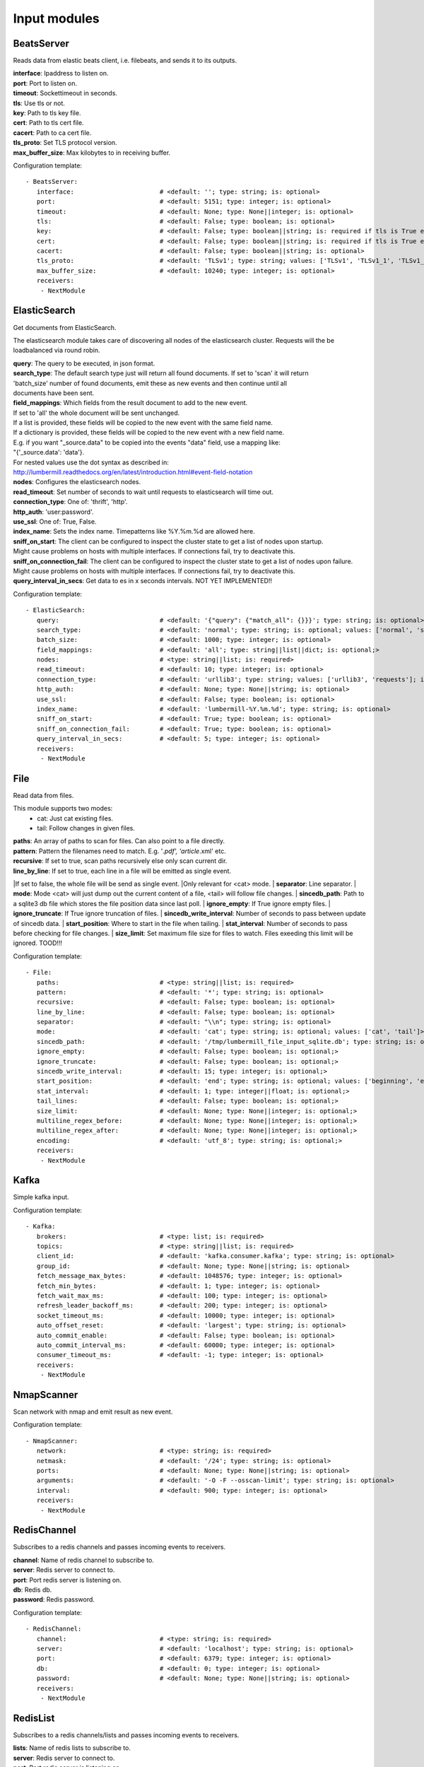 .. _Input:

Input modules
=============

BeatsServer
-----------

Reads data from elastic beats client, i.e. filebeats, and sends it to its outputs.

| **interface**:  Ipaddress to listen on.
| **port**:       Port to listen on.
| **timeout**:    Sockettimeout in seconds.
| **tls**:        Use tls or not.
| **key**:        Path to tls key file.
| **cert**:       Path to tls cert file.
| **cacert**:     Path to ca cert file.
| **tls_proto**:  Set TLS protocol version.
| **max_buffer_size**: Max kilobytes to in receiving buffer.

Configuration template:

::

    - BeatsServer:
       interface:                       # <default: ''; type: string; is: optional>
       port:                            # <default: 5151; type: integer; is: optional>
       timeout:                         # <default: None; type: None||integer; is: optional>
       tls:                             # <default: False; type: boolean; is: optional>
       key:                             # <default: False; type: boolean||string; is: required if tls is True else optional>
       cert:                            # <default: False; type: boolean||string; is: required if tls is True else optional>
       cacert:                          # <default: False; type: boolean||string; is: optional>
       tls_proto:                       # <default: 'TLSv1'; type: string; values: ['TLSv1', 'TLSv1_1', 'TLSv1_2']; is: optional>
       max_buffer_size:                 # <default: 10240; type: integer; is: optional>
       receivers:
        - NextModule


ElasticSearch
-------------

Get documents from ElasticSearch.

The elasticsearch module takes care of discovering all nodes of the elasticsearch cluster.
Requests will the be loadbalanced via round robin.

| **query**:               The query to be executed, in json format.
| **search_type**:        The default search type just will return all found documents. If set to 'scan' it will return
| 'batch_size' number of found documents, emit these as new events and then continue until all
| documents have been sent.
| **field_mappings**:      Which fields from the result document to add to the new event.
| If set to 'all' the whole document will be sent unchanged.
| If a list is provided, these fields will be copied to the new event with the same field name.
| If a dictionary is provided, these fields will be copied to the new event with a new field name.
| E.g. if you want "_source.data" to be copied into the events "data" field, use a mapping like:
| "{'_source.data': 'data'}.
| For nested values use the dot syntax as described in:
| http://lumbermill.readthedocs.org/en/latest/introduction.html#event-field-notation
| **nodes**:               Configures the elasticsearch nodes.
| **read_timeout**:        Set number of seconds to wait until requests to elasticsearch will time out.
| **connection_type**:     One of: 'thrift', 'http'.
| **http_auth**:           'user:password'.
| **use_ssl**:             One of: True, False.
| **index_name**:          Sets the index name. Timepatterns like %Y.%m.%d are allowed here.
| **sniff_on_start**:      The client can be configured to inspect the cluster state to get a list of nodes upon startup.
| Might cause problems on hosts with multiple interfaces. If connections fail, try to deactivate this.
| **sniff_on_connection_fail**:  The client can be configured to inspect the cluster state to get a list of nodes upon failure.
| Might cause problems on hosts with multiple interfaces. If connections fail, try to deactivate this.
| **query_interval_in_secs**:   Get data to es in x seconds intervals. NOT YET IMPLEMENTED!!

Configuration template:

::

    - ElasticSearch:
       query:                           # <default: '{"query": {"match_all": {}}}'; type: string; is: optional>
       search_type:                     # <default: 'normal'; type: string; is: optional; values: ['normal', 'scan']>
       batch_size:                      # <default: 1000; type: integer; is: optional>
       field_mappings:                  # <default: 'all'; type: string||list||dict; is: optional;>
       nodes:                           # <type: string||list; is: required>
       read_timeout:                    # <default: 10; type: integer; is: optional>
       connection_type:                 # <default: 'urllib3'; type: string; values: ['urllib3', 'requests']; is: optional>
       http_auth:                       # <default: None; type: None||string; is: optional>
       use_ssl:                         # <default: False; type: boolean; is: optional>
       index_name:                      # <default: 'lumbermill-%Y.%m.%d'; type: string; is: optional>
       sniff_on_start:                  # <default: True; type: boolean; is: optional>
       sniff_on_connection_fail:        # <default: True; type: boolean; is: optional>
       query_interval_in_secs:          # <default: 5; type: integer; is: optional>
       receivers:
        - NextModule


File
----

Read data from files.

This module supports two modes:
 - cat: Just cat existing files.
 - tail: Follow changes in given files.

| **paths**:              An array of paths to scan for files. Can also point to a file directly.
| **pattern**:            Pattern the filenames need to match. E.g. '*.pdf', 'article*.xml' etc.
| **recursive**:          If set to true, scan paths recursively else only scan current dir.
| **line_by_line**:       If set to true, each line in a file will be emitted as single event.
|If set to false, the whole file will be send as single event.
|Only relevant for <cat> mode.
| **separator**:          Line separator.
| **mode**:               Mode <cat> will just dump out the current content of a file, <tail> will follow file changes.
| **sincedb_path**:       Path to a sqlite3 db file which stores the file position data since last poll.
| **ignore_empty**:       If True ignore empty files.
| **ignore_truncate**:    If True ignore truncation of files.
| **sincedb_write_interval**: Number of seconds to pass between update of sincedb data.
| **start_position**:     Where to start in the file when tailing.
| **stat_interval**:      Number of seconds to pass before checking for file changes.
| **size_limit**:         Set maximum file size for files to watch. Files exeeding this limit will be ignored. TOOD!!!

Configuration template:

::

    - File:
       paths:                           # <type: string||list; is: required>
       pattern:                         # <default: '*'; type: string; is: optional>
       recursive:                       # <default: False; type: boolean; is: optional>
       line_by_line:                    # <default: False; type: boolean; is: optional>
       separator:                       # <default: "\\n"; type: string; is: optional>
       mode:                            # <default: 'cat'; type: string; is: optional; values: ['cat', 'tail']>
       sincedb_path:                    # <default: '/tmp/lumbermill_file_input_sqlite.db'; type: string; is: optional;>
       ignore_empty:                    # <default: False; type: boolean; is: optional;>
       ignore_truncate:                 # <default: False; type: boolean; is: optional;>
       sincedb_write_interval:          # <default: 15; type: integer; is: optional;>
       start_position:                  # <default: 'end'; type: string; is: optional; values: ['beginning', 'end']>
       stat_interval:                   # <default: 1; type: integer||float; is: optional;>
       tail_lines:                      # <default: False; type: boolean; is: optional;>
       size_limit:                      # <default: None; type: None||integer; is: optional;>
       multiline_regex_before:          # <default: None; type: None||integer; is: optional;>
       multiline_regex_after:           # <default: None; type: None||integer; is: optional;>
       encoding:                        # <default: 'utf_8'; type: string; is: optional;>
       receivers:
        - NextModule


Kafka
-----

Simple kafka input.


Configuration template:

::

    - Kafka:
       brokers:                         # <type: list; is: required>
       topics:                          # <type: string||list; is: required>
       client_id:                       # <default: 'kafka.consumer.kafka'; type: string; is: optional>
       group_id:                        # <default: None; type: None||string; is: optional>
       fetch_message_max_bytes:         # <default: 1048576; type: integer; is: optional>
       fetch_min_bytes:                 # <default: 1; type: integer; is: optional>
       fetch_wait_max_ms:               # <default: 100; type: integer; is: optional>
       refresh_leader_backoff_ms:       # <default: 200; type: integer; is: optional>
       socket_timeout_ms:               # <default: 10000; type: integer; is: optional>
       auto_offset_reset:               # <default: 'largest'; type: string; is: optional>
       auto_commit_enable:              # <default: False; type: boolean; is: optional>
       auto_commit_interval_ms:         # <default: 60000; type: integer; is: optional>
       consumer_timeout_ms:             # <default: -1; type: integer; is: optional>
       receivers:
        - NextModule


NmapScanner
-----------

Scan network with nmap and emit result as new event.

Configuration template:

::

    - NmapScanner:
       network:                         # <type: string; is: required>
       netmask:                         # <default: '/24'; type: string; is: optional>
       ports:                           # <default: None; type: None||string; is: optional>
       arguments:                       # <default: '-O -F --osscan-limit'; type: string; is: optional>
       interval:                        # <default: 900; type: integer; is: optional>
       receivers:
        - NextModule


RedisChannel
------------

Subscribes to a redis channels and passes incoming events to receivers.

| **channel**:  Name of redis channel to subscribe to.
| **server**:  Redis server to connect to.
| **port**:  Port redis server is listening on.
| **db**:  Redis db.
| **password**:  Redis password.

Configuration template:

::

    - RedisChannel:
       channel:                         # <type: string; is: required>
       server:                          # <default: 'localhost'; type: string; is: optional>
       port:                            # <default: 6379; type: integer; is: optional>
       db:                              # <default: 0; type: integer; is: optional>
       password:                        # <default: None; type: None||string; is: optional>
       receivers:
        - NextModule


RedisList
---------

Subscribes to a redis channels/lists and passes incoming events to receivers.

| **lists**:  Name of redis lists to subscribe to.
| **server**:  Redis server to connect to.
| **port**:  Port redis server is listening on.
| **batch_size**:  Number of events to return from redis list.
| **db**:  Redis db.
| **password**:  Redis password.
| **timeout**:  Timeout in seconds.

Configuration template:

::

    - RedisList:
       lists:                           # <type: string||list; is: required>
       server:                          # <default: 'localhost'; type: string; is: optional>
       port:                            # <default: 6379; type: integer; is: optional>
       batch_size:                      # <default: 1; type: integer; is: optional>
       db:                              # <default: 0; type: integer; is: optional>
       password:                        # <default: None; type: None||string; is: optional>
       timeout:                         # <default: 0; type: integer; is: optional>
       receivers:
        - NextModule


SQS
---

Read messages from amazon sqs service.

| **aws_access_key_id**:  Your AWS id.
| **aws_secret_access_key**:  Your AWS password.
| **region**:  The region in which to find your sqs service.
| **queue**:  Queue name.
| **attribute_names**:  A list of attributes that need to be returned along with each message.
| **message_attribute_names**:  A list of message attributes that need to be returned.
| **poll_interval_in_secs**:  How often should the queue be checked for new messages.
| **batch_size**:  Number of messages to retrieve in one call.

Configuration template:

::

    - SQS:
       aws_access_key_id:               # <type: string; is: required>
       aws_secret_access_key:           # <type: string; is: required>
       region:                          # <type: string; is: required; values: ['us-east-1', 'us-west-1', 'us-west-2', 'eu-central-1', 'eu-west-1', 'ap-southeast-1', 'ap-southeast-2', 'ap-northeast-1', 'sa-east-1', 'us-gov-west-1', 'cn-north-1']>
       queue:                           # <type: string; is: required>
       attribute_names:                 # <default: ['All']; type: list; is: optional>
       message_attribute_names:         # <default: ['All']; type: list; is: optional>
       poll_interval_in_secs:           # <default: 1; type: integer; is: optional>
       batch_size:                      # <default: 10; type: integer; is: optional>
       receivers:
        - NextModule


Sniffer
-------

Sniff network traffic. Needs root privileges.

Reason for using pcapy as sniffer lib:
As Gambolputty is intended to be run with pypy, every module should be compatible with pypy.
Creating a raw socket in pypy is no problem but it is (up to now) not possible to bind this
socket to a selected interface, e.g. socket.bind(('lo', 0)) will throw "error: unknown address family".
With pcapy this problem does not exist.

Dependencies:
- pcapy: pypy -m pip install pcapy

Configuration template:

::

    - Sniffer:
       interface:                       # <default: 'any'; type: None||string; is: optional>
       packetfilter:                    # <default: None; type: None||string; is: optional>
       promiscous:                      # <default: False; type: boolean; is: optional>
       key_value_store:                 # <default: None; type: none||string; is: optional>
       receivers:
        - NextModule


Spam
----

Emits events as fast as possible.

Use this module to load test LumberMill. Also nice for testing your regexes.

The event field can either be a simple string. This string will be used to create a default lumbermill event dict.
If you want to provide more custom fields, you can provide a dictionary containing at least a "data" field that
should your raw event string.

| **event**: Send custom event data. For single events, use a string or a dict. If a string is provided, the contents will
be put into the events data field.
if a dict is provided, the event will be populated with the dict fields.
For multiple events, provide a list of stings or dicts.
| **sleep**:  Time to wait between sending events.
| **events_count**:  Only send configured number of events. 0 means no limit.

Configuration template:

::

    - Spam:
       event:                           # <default: ""; type: string||list||dict; is: optional>
       sleep:                           # <default: 0; type: int||float; is: optional>
       events_count:                    # <default: 0; type: int; is: optional>
       receivers:
        - NextModule


StdIn
-----

Reads data from stdin and sends it to its output queues.

Configuration template:

::

    - StdIn:
       multiline:                       # <default: False; type: boolean; is: optional>
       stream_end_signal:               # <default: False; type: boolean||string; is: optional>
       receivers:
        - NextModule


TcpServer
---------

Reads data from tcp socket and sends it to its outputs.
Should be the best choice perfomancewise if you are on Linux and are running with multiple workers.

| **interface**:   Ipaddress to listen on.
| **port**:        Port to listen on.
| **timeout**:     Sockettimeout in seconds.
| **tls**:         Use tls or not.
| **key**:         Path to tls key file.
| **cert**:        Path to tls cert file.
| **cacert**:      Path to ca cert file.
| **tls_proto**:   Set TLS protocol version.
| **mode**:        Receive mode, line or stream.
| **simple_separator**:   If mode is line, set separator between lines.
| **regex_separator**:    If mode is line, set separator between lines. Here regex can be used. The result includes the data that matches the regex.
| **chunksize**:   If mode is stream, set chunksize in bytes to read from stream.
| **max_buffer_size**:  Max kilobytes to in receiving buffer.

Configuration template:

::

    - TcpServer:
       interface:                       # <default: ''; type: string; is: optional>
       port:                            # <default: 5151; type: integer; is: optional>
       timeout:                         # <default: None; type: None||integer; is: optional>
       tls:                             # <default: False; type: boolean; is: optional>
       key:                             # <default: False; type: boolean||string; is: required if tls is True else optional>
       cert:                            # <default: False; type: boolean||string; is: required if tls is True else optional>
       cacert:                          # <default: False; type: boolean||string; is: optional>
       tls_proto:                       # <default: 'TLSv1'; type: string; values: ['TLSv1', 'TLSv1_1', 'TLSv1_2']; is: optional>
       mode:                            # <default: 'line'; type: string; values: ['line', 'stream']; is: optional>
       simple_separator:                # <default: '\n'; type: string; is: optional>
       regex_separator:                 # <default: None; type: None||string; is: optional>
       chunksize:                       # <default: 16384; type: integer; is: optional>
       max_buffer_size:                 # <default: 10240; type: integer; is: optional>
       receivers:
        - NextModule


UdpServer
---------

Reads data from udp socket and sends it to its output queues.

| **interface**:   Ipaddress to listen on.
| **port**:        Port to listen on.
| **timeout**:     Sockettimeout in seconds.

Configuration template:

::

    - UdpServer:
       interface:                       # <default: '0.0.0.0'; type: string; is: optional>
       port:                            # <default: 5151; type: integer; is: optional>
       timeout:                         # <default: None; type: None||integer; is: optional>
       receivers:
        - NextModule


UnixSocket
----------

Reads data from an unix socket and sends it to its output queues.

Configuration template:

::

    - UnixSocket:
       path_to_socket:                  # <type: string; is: required>
       receivers:
        - NextModule


ZeroMQ
---

Read events from a zeromq.


| **mode**:  Whether to run a server or client.
| **address**:  Address to connect to. Pattern: hostname:port. If mode is server, this sets the addresses to listen on.
| **pattern**:  One of 'pull', 'sub'.
| **hwm**:  Highwatermark for sending/receiving socket.

Configuration template:

::

    - ZeroMQ:
       mode:                            # <default: 'server'; type: string; values: ['server', 'client']; is: optional>
       address:                         # <default: '*:5570'; type: string; is: optional>
       pattern:                         # <default: 'pull'; type: string; values: ['pull', 'sub']; is: optional>
       topic:                           # <default: ''; type: string; is: optional>
       hwm:                             # <default: None; type: None||integer; is: optional>
       receivers:
        - NextModule


ZmqTornado
----------

Read events from a zeromq.

| **mode**:  Whether to run a server or client.
| **address**:  Address to connect to. Pattern: hostname:port. If mode is server, this sets the addresses to listen on.
| **pattern**:  One of 'pull', 'sub'.
| **hwm**:  Highwatermark for sending/receiving socket.
| **separator**:  When using the sub pattern, messages can have a topic. Set separator to split message from topic.

Configuration template:

::

    - ZmqTornado:
       mode:                            # <default: 'server'; type: string; values: ['server', 'client']; is: optional>
       address:                         # <default: '*:5570'; type: string; is: optional>
       pattern:                         # <default: 'pull'; type: string; values: ['pull', 'sub']; is: optional>
       topic:                           # <default: ''; type: string; is: optional>
       separator:                       # <default: None; type: None||string; is: optional>
       hwm:                             # <default: None; type: None||integer; is: optional>
       receivers:
        - NextModule